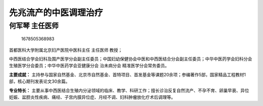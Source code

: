 先兆流产的中医调理治疗
======================

何军琴 主任医师
---------------

.. figure:: image/c01_94/1678505368983.png
   :alt: 1678505368983

   1678505368983

首都医科大学附属北京妇产医院中医科主任 主任医师 教授；

中西医结合学会妇科及围产医学分会副主任委员；中国妇幼保健协会中医和中西医结合分会副主任委员；中华中医药学会妇科分会
生殖医学分会委员；中华中医药学会亚健康分会 治未病分会
精准医学分会常务委员。

**主要成就：**
主持参与国家自然基金、北京市自然基金、首特项目、首发基金等课题20余项；参编著作5部，国家精品工程教材1部，核心期刊发表论文30余篇。

**专业特长：**
主要从事中西医结合生殖内分泌领域的临床、教学、科研工作；擅长诊治反复自然流产、不孕不育、卵巢早衰、异位妊娠、盆腔炎性疾病、痛经、子宫内膜异位症、月经不调、妇科肿瘤放化疗术后调理等。
